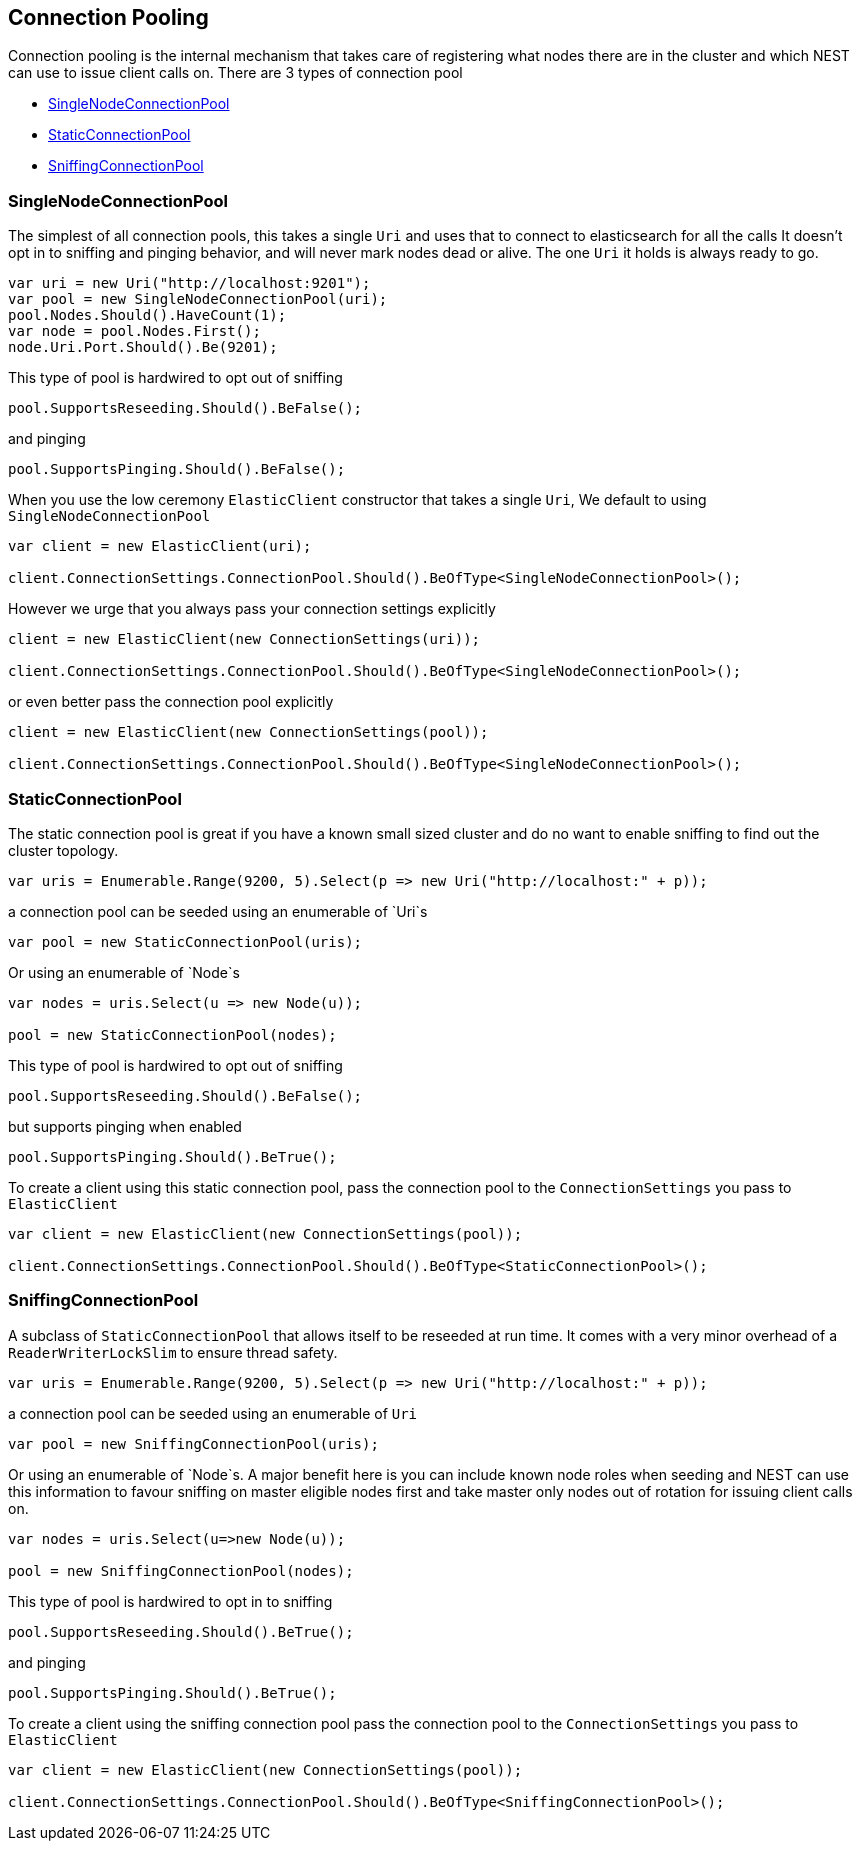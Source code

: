 :section-number: 4.1

:ref_current: https://www.elastic.co/guide/en/elasticsearch/reference/current

:github: https://github.com/elastic/elasticsearch-net

:imagesdir: ../../../images

== Connection Pooling

Connection pooling is the internal mechanism that takes care of registering what nodes there are in the cluster and which
NEST can use to issue client calls on. There are 3 types of connection pool

* <<SingleNodeConnectionPool>>

* <<StaticConnectionPool>>

* <<SniffingConnectionPool>>

=== SingleNodeConnectionPool 

The simplest of all connection pools, this takes a single `Uri` and uses that to connect to elasticsearch for all the calls
It doesn't opt in to sniffing and pinging behavior, and will never mark nodes dead or alive. The one `Uri` it holds is always
ready to go. 

[source,csharp,method="singlenode"]
----
var uri = new Uri("http://localhost:9201");
var pool = new SingleNodeConnectionPool(uri);
pool.Nodes.Should().HaveCount(1);
var node = pool.Nodes.First();
node.Uri.Port.Should().Be(9201);
----

This type of pool is hardwired to opt out of sniffing

[source,csharp,method="singlenode"]
----
pool.SupportsReseeding.Should().BeFalse();
----

and pinging 

[source,csharp,method="singlenode"]
----
pool.SupportsPinging.Should().BeFalse();
----

When you use the low ceremony `ElasticClient` constructor that takes a single `Uri`,
We default to using `SingleNodeConnectionPool` 

[source,csharp,method="singlenode"]
----
var client = new ElasticClient(uri);

client.ConnectionSettings.ConnectionPool.Should().BeOfType<SingleNodeConnectionPool>();
----

However we urge that you always pass your connection settings explicitly 

[source,csharp,method="singlenode"]
----
client = new ElasticClient(new ConnectionSettings(uri));

client.ConnectionSettings.ConnectionPool.Should().BeOfType<SingleNodeConnectionPool>();
----

or even better pass the connection pool explicitly  

[source,csharp,method="singlenode"]
----
client = new ElasticClient(new ConnectionSettings(pool));

client.ConnectionSettings.ConnectionPool.Should().BeOfType<SingleNodeConnectionPool>();
----

=== StaticConnectionPool 

The static connection pool is great if you have a known small sized cluster and do no want to enable 
sniffing to find out the cluster topology.

[source,csharp,method="static"]
----
var uris = Enumerable.Range(9200, 5).Select(p => new Uri("http://localhost:" + p));
----

a connection pool can be seeded using an enumerable of `Uri`s 

[source,csharp,method="static"]
----
var pool = new StaticConnectionPool(uris);
----

Or using an enumerable of `Node`s 

[source,csharp,method="static"]
----
var nodes = uris.Select(u => new Node(u));

pool = new StaticConnectionPool(nodes);
----

This type of pool is hardwired to opt out of sniffing

[source,csharp,method="static"]
----
pool.SupportsReseeding.Should().BeFalse();
----

but supports pinging when enabled 

[source,csharp,method="static"]
----
pool.SupportsPinging.Should().BeTrue();
----

To create a client using this static connection pool, pass 
the connection pool to the `ConnectionSettings` you pass to `ElasticClient`

[source,csharp,method="static"]
----
var client = new ElasticClient(new ConnectionSettings(pool));

client.ConnectionSettings.ConnectionPool.Should().BeOfType<StaticConnectionPool>();
----

=== SniffingConnectionPool 

A subclass of `StaticConnectionPool` that allows itself to be reseeded at run time.
It comes with a very minor overhead of a `ReaderWriterLockSlim` to ensure thread safety.

[source,csharp,method="sniffing"]
----
var uris = Enumerable.Range(9200, 5).Select(p => new Uri("http://localhost:" + p));
----

a connection pool can be seeded using an enumerable of `Uri` 

[source,csharp,method="sniffing"]
----
var pool = new SniffingConnectionPool(uris);
----

Or using an enumerable of `Node`s.
A major benefit here is you can include known node roles when seeding and 
NEST can use this information to favour sniffing on master eligible nodes first
and take master only nodes out of rotation for issuing client calls on.

[source,csharp,method="sniffing"]
----
var nodes = uris.Select(u=>new Node(u));

pool = new SniffingConnectionPool(nodes);
----

This type of pool is hardwired to opt in to sniffing

[source,csharp,method="sniffing"]
----
pool.SupportsReseeding.Should().BeTrue();
----

and pinging 

[source,csharp,method="sniffing"]
----
pool.SupportsPinging.Should().BeTrue();
----

To create a client using the sniffing connection pool pass 
the connection pool to the `ConnectionSettings` you pass to `ElasticClient`

[source,csharp,method="sniffing"]
----
var client = new ElasticClient(new ConnectionSettings(pool));

client.ConnectionSettings.ConnectionPool.Should().BeOfType<SniffingConnectionPool>();
----


